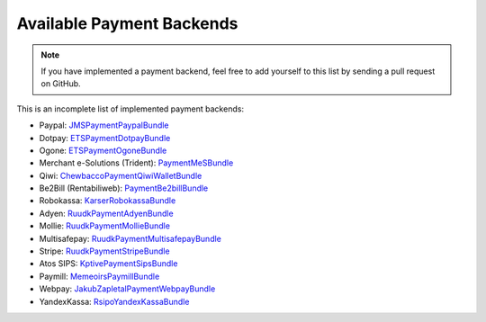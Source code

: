 Available Payment Backends
==========================
.. note ::

    If you have implemented a payment backend, feel free to add yourself
    to this list by sending a pull request on GitHub.
    
This is an incomplete list of implemented payment backends:

- Paypal: JMSPaymentPaypalBundle_
- Dotpay: ETSPaymentDotpayBundle_
- Ogone: ETSPaymentOgoneBundle_
- Merchant e-Solutions (Trident): PaymentMeSBundle_
- Qiwi: ChewbaccoPaymentQiwiWalletBundle_
- Be2Bill (Rentabiliweb): PaymentBe2billBundle_
- Robokassa: KarserRobokassaBundle_
- Adyen: RuudkPaymentAdyenBundle_
- Mollie: RuudkPaymentMollieBundle_
- Multisafepay: RuudkPaymentMultisafepayBundle_
- Stripe: RuudkPaymentStripeBundle_
- Atos SIPS: KptivePaymentSipsBundle_
- Paymill: MemeoirsPaymillBundle_
- Webpay: JakubZapletalPaymentWebpayBundle_
- YandexKassa: RsipoYandexKassaBundle_

.. _JMSPaymentPaypalBundle: http://jmsyst.com/bundles/JMSPaymentPaypalBundle
.. _ETSPaymentDotpayBundle: https://github.com/ETSGlobal/ETSPaymentDotpayBundle
.. _ETSPaymentOgoneBundle: https://github.com/ETSGlobal/ETSPaymentOgoneBundle
.. _PaymentMeSBundle: https://github.com/immersivelabs/PaymentMeSBundle
.. _ChewbaccoPaymentQiwiWalletBundle: https://github.com/chewbacco/ChewbaccoPaymentQiwiWalletBundle
.. _PaymentBe2billBundle: https://github.com/rezzza/PaymentBe2billBundle
.. _KarserRobokassaBundle: https://github.com/karser/RobokassaBundle
.. _RuudkPaymentAdyenBundle: https://github.com/ruudk/PaymentAdyenBundle
.. _RuudkPaymentMollieBundle: https://github.com/ruudk/PaymentMollieBundle
.. _RuudkPaymentMultisafepayBundle: https://github.com/ruudk/PaymentMultisafepayBundle
.. _RuudkPaymentStripeBundle: https://github.com/ruudk/PaymentStripeBundle
.. _KptivePaymentSipsBundle: https://github.com/KptiveStudio/KptivePaymentSipsBundle
.. _MemeoirsPaymillBundle: https://github.com/memeoirs/paymill-bundle
.. _JakubZapletalPaymentWebpayBundle: https://github.com/jakubzapletal/payment-webpay-bundle
.. _RsipoYandexKassaBundle: https://github.com/rispo-service/RispoYandexKassaBundle
